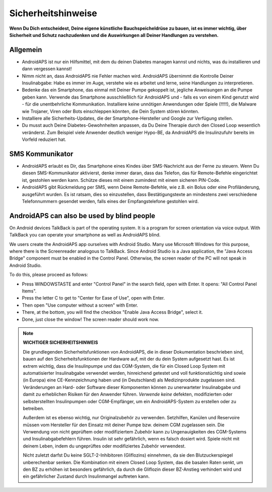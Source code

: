 Sicherheitshinweise
**************************************************

**Wenn Du Dich entscheidest, Deine eigene künstliche Bauchspeicheldrüse zu bauen, ist es immer wichtig, über Sicherheit und Schutz nachzudenken und die Auswirkungen all Deiner Handlungen zu verstehen.**

Allgemein
==================================================

* AndroidAPS ist nur ein Hilfsmittel, mit dem du deinen Diabetes managen kannst und nichts, was du installieren und dann vergessen kannst!
* Nimm nicht an, dass AndroidAPS nie Fehler machen wird. AndroidAPS übernimmt die Kontrolle Deiner Insulinabgabe: Habe es immer im Auge, verstehe wie es arbeitet und lerne, seine Handlungen zu interpretieren.
* Bedenke das ein Smartphone, das einmal mit Deiner Pumpe gekoppelt ist, jegliche Anweisungen an die Pumpe geben kann. Verwende das Smartphone ausschließlich für AndroidAPS und - falls es von einem Kind genutzt wird - für die unentbehrliche Kommunikation. Installiere keine unnötigen Anwendungen oder Spiele (!!!!!), die Malware wie Trojaner, Viren oder Bots einschleppen könnten, die Dein System stören könnten.
* Installiere alle Sicherheits-Updates, die der Smartphone-Hersteller und Google zur Verfügung stellen.
* Du musst auch Deine Diabetes-Gewohnheiten anpassen, da Du Deine Therapie durch den Closed Loop wesentlich veränderst. Zum Beispiel viele Anwender deutlich weniger Hypo-BE, da AndroidAPS die Insulinzufuhr bereits im Vorfeld reduziert hat.  
   
SMS Kommunikator
==================================================

* AndroidAPS erlaubt es Dir, das Smartphone eines Kindes über SMS-Nachricht aus der Ferne zu steuern. Wenn Du diesen SMS-Kommunikator aktivierst, denke immer daran, dass das Telefon, das für Remote-Befehle eingerichtet ist, gestohlen werden kann. Schütze dieses mit einem zumindest mit einem sicheren PIN-Code.
* AndroidAPS gibt Rückmeldung per SMS, wenn Deine Remote-Befehle, wie z.B. ein Bolus oder eine Profiländerung, ausgeführt wurden. Es ist ratsam, dies so einzustellen, dass Bestätigungstexte an mindestens zwei verschiedene Telefonnummern gesendet werden, falls eines der Empfangstelefone gestohlen wird.

AndroidAPS can also be used by blind people
===========================================

On Android devices TalkBack is part of the operating system. It is a program for screen orientation via voice output. With TalkBack you can operate your smartphone as well as AndroidAPS blind.

We users create the AndroidAPS app ourselves with Android Studio. Many use Microsoft Windows for this purpose, where there is the Screenreader analogous to TalkBack. Since Android Studio is a Java application, the "Java Access Bridge" component must be enabled in the Control Panel. Otherwise, the screen reader of the PC will not speak in Android Studio.

To do this, please proceed as follows:  

* Press WINDOWSTASTE and enter "Control Panel" in the search field, open with Enter. It opens: "All Control Panel Items". 
* Press the letter C to get to "Center for Ease of Use", open with Enter.  
* Then open "Use computer without a screen" with Enter. 
* There, at the bottom, you will find the checkbox "Enable Java Access Bridge", select it. 
* Done, just close the window! The screen reader should work now.

.. note:: 
   **WICHTIGER SICHERHEITSHINWEIS**

   Die grundlegenden Sicherheitsfunktionen von AndroidAPS, die in dieser Dokumentation beschrieben sind, bauen auf den Sicherheitsfunktionen der Hardware auf, mit der du dein System aufgesetzt hast. Es ist extrem wichtig, dass die Insulinpumpe und das CGM-System, die für ein Closed Loop System mit automatisierter Insulinabgabe verwendet werden, hinreichend getestet und voll funktionstüchtig sind sowie (in Europa) eine CE-Kennzeichnung haben und (in Deutschland) als Medizinprodukte zugelassen sind. Veränderungen an Hard- oder Software dieser Komponenten können zu unerwarteter Insulinabgabe und damit zu erheblichen Risiken für den Anwender führen. *Verwende keine* defekten, modifizierten oder selbsterstellten Insulinpumpen oder CGM-Empfänger, um ein AndroidAPS-System zu erstellen oder zu betreiben.

   Außerdem ist es ebenso wichtig, nur Originalzubehör zu verwenden. Setzhilfen, Kanülen und Reservoire müssen vom Hersteller für den Einsatz mit deiner Pumpe bzw. deinem CGM zugelassen sein. Die Verwendung von nicht geprüftem oder modifiziertem Zubehör kann zu Ungenauigkeiten des CGM-Systems und Insulinabgabefehlern führen. Insulin ist sehr gefährlich, wenn es falsch dosiert wird. Spiele nicht mit deinem Leben, indem du ungeprüftes oder modifiziertes Zubehör verwendest.

   Nicht zuletzt darfst Du keine SGLT-2-Inhibitoren (Gliflozins) einnehmen, da sie den Blutzuckerspiegel unberechenbar senken.  Die Kombination mit einem Closed Loop System, das die basalen Raten senkt, um den BZ zu erhöhen ist besonders gefährlich, da durch die Gliflozin dieser BZ-Anstieg verhindert wird und ein gefährlicher Zustand durch Insulinmangel auftreten kann.
